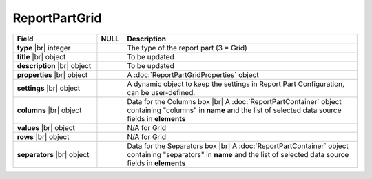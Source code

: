 
=====================
ReportPartGrid
=====================

.. list-table::
   :header-rows: 1
   :widths: 25 5 70

   *  -  Field
      -  NULL
      -  Description
   *  -  **type** |br|
         integer
      -
      -  The type of the report part (3 = Grid)
   *  -  **title** |br|
         object
      -
      -  To be updated
   *  -  **description** |br|
         object
      -
      -  To be updated
   *  -  **properties** |br|
         object
      -
      -  A :doc:`ReportPartGridProperties` object
   *  -  **settings** |br|
         object
      -
      -  A dynamic object to keep the settings in Report Part Configuration, can be user-defined.
   *  -  **columns** |br|
         object
      -
      -  Data for the Columns box |br|
         A :doc:`ReportPartContainer` object containing "columns" in **name** and the list of selected data source fields in **elements**
   *  -  **values** |br|
         object
      -
      -  N/A for Grid
   *  -  **rows** |br|
         object
      -
      -  N/A for Grid
   *  -  **separators** |br|
         object
      -
      -  Data for the Separators box |br|
         A :doc:`ReportPartContainer` object containing "separators" in **name** and the list of selected data source fields in **elements**
